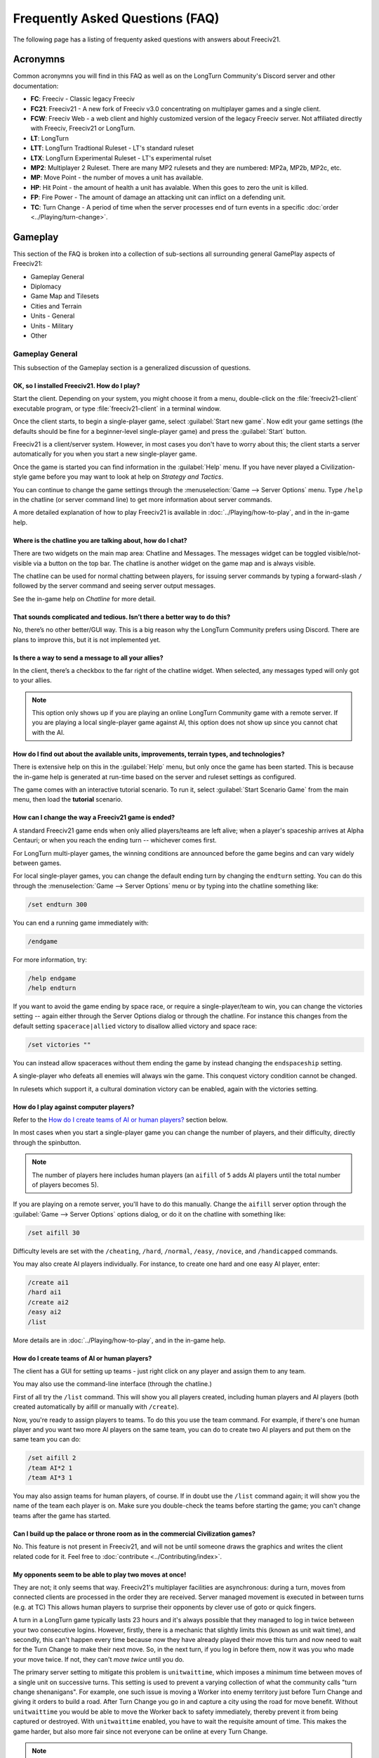Frequently Asked Questions (FAQ)
********************************

.. Custom Interpretive Text Roles for longturn.net/Freeciv21
.. role:: unit
.. role:: improvement
.. role:: wonder

The following page has a listing of frequenty asked questions with answers about Freeciv21.

Acronymns
=========

Common acronymns you will find in this FAQ as well as on the LongTurn Community's Discord server and other
documentation:

* :strong:`FC`: Freeciv - Classic legacy Freeciv
* :strong:`FC21`: Freeciv21 - A new fork of Freeciv v3.0 concentrating on multiplayer games and a single client.
* :strong:`FCW`: Freeciv Web - a web client and highly customized version of the legacy Freeciv server.
  Not affiliated directly with Freeciv, Freeciv21 or LongTurn.
* :strong:`LT`: LongTurn
* :strong:`LTT`: LongTurn Tradtional Ruleset - LT's standard ruleset
* :strong:`LTX`: LongTurn Experimental Ruleset - LT's experimental rulset
* :strong:`MP2`: Multiplayer 2 Ruleset. There are many MP2 rulesets and they are numbered: MP2a, MP2b, MP2c, etc.
* :strong:`MP`: Move Point - the number of moves a unit has available.
* :strong:`HP`: Hit Point - the amount of health a unit has avalable. When this goes to zero the unit is killed.
* :strong:`FP`: Fire Power - The amount of damage an attacking unit can inflict on a defending unit.
* :strong:`TC`: Turn Change - A period of time when the server processes end of turn events in a specific
  :doc:`order <../Playing/turn-change>`.


Gameplay
========

This section of the FAQ is broken into a collection of sub-sections all surrounding general GamePlay aspects
of Freeciv21:

* Gameplay General
* Diplomacy
* Game Map and Tilesets
* Cities and Terrain
* Units - General
* Units - Military
* Other


Gameplay General
----------------

This subsection of the Gameplay section is a generalized discussion of questions.

OK, so I installed Freeciv21. How do I play?
^^^^^^^^^^^^^^^^^^^^^^^^^^^^^^^^^^^^^^^^^^^^

Start the client. Depending on your system, you might choose it from a menu, double-click on the
:file:`freeciv21-client` executable program, or type :file:`freeciv21-client` in a terminal window.

Once the client starts, to begin a single-player game, select :guilabel:`Start new game`. Now edit your
game settings (the defaults should be fine for a beginner-level single-player game) and press the
:guilabel:`Start` button.

Freeciv21 is a client/server system. However, in most cases you don't have to worry about this; the client
starts a server automatically for you when you start a new single-player game.

Once the game is started you can find information in the :guilabel:`Help` menu. If you have never played a
Civilization-style game before you may want to look at help on :title-reference:`Strategy and Tactics`.

You can continue to change the game settings through the :menuselection:`Game --> Server Options` menu.
Type :literal:`/help` in the chatline (or server command line) to get more information about server commands.

A more detailed explanation of how to play Freeciv21 is available in :doc:`../Playing/how-to-play`, and in the
in-game help.

Where is the chatline you are talking about, how do I chat?
^^^^^^^^^^^^^^^^^^^^^^^^^^^^^^^^^^^^^^^^^^^^^^^^^^^^^^^^^^^

There are two widgets on the main map area: Chatline and Messages. The messages widget can be toggled
visible/not-visible via a button on the top bar. The chatline is another widget on the game map and is always
visible.

The chatline can be used for normal chatting between players, for issuing server commands by typing a
forward-slash :literal:`/` followed by the server command and seeing server output messages.

See the in-game help on :title-reference:`Chatline` for more detail.

That sounds complicated and tedious. Isn’t there a better way to do this?
^^^^^^^^^^^^^^^^^^^^^^^^^^^^^^^^^^^^^^^^^^^^^^^^^^^^^^^^^^^^^^^^^^^^^^^^^

No, there’s no other better/GUI way. This is a big reason why the LongTurn Community prefers using Discord.
There are plans to improve this, but it is not implemented yet.

Is there a way to send a message to all your allies?
^^^^^^^^^^^^^^^^^^^^^^^^^^^^^^^^^^^^^^^^^^^^^^^^^^^^

In the client, there’s a checkbox to the far right of the chatline widget. When selected, any messages typed
will only got to your allies.

.. Note:: This option only shows up if you are playing an online LongTurn Community game with a remote server.
  If you are playing a local single-player game against AI, this option does not show up since you cannot
  chat with the AI.

How do I find out about the available units, improvements, terrain types, and technologies?
^^^^^^^^^^^^^^^^^^^^^^^^^^^^^^^^^^^^^^^^^^^^^^^^^^^^^^^^^^^^^^^^^^^^^^^^^^^^^^^^^^^^^^^^^^^

There is extensive help on this in the :guilabel:`Help` menu, but only once the game has been started. This is
because the in-game help is generated at run-time based on the server and ruleset settings as configured.

The game comes with an interactive tutorial scenario. To run it, select :guilabel:`Start Scenario Game` from
the main menu, then load the :strong:`tutorial` scenario.

How can I change the way a Freeciv21 game is ended?
^^^^^^^^^^^^^^^^^^^^^^^^^^^^^^^^^^^^^^^^^^^^^^^^^^^

A standard Freeciv21 game ends when only allied players/teams are left alive; when a player's spaceship
arrives at Alpha Centauri; or when you reach the ending turn -- whichever comes first.

For LongTurn multi-player games, the winning conditions are announced before the game begins and can vary
widely between games.

For local single-player games, you can change the default ending turn by changing the ``endturn`` setting.
You can do this through the :menuselection:`Game --> Server Options` menu or by typing into the chatline
something like:

.. code-block:: rst

    /set endturn 300


You can end a running game immediately with:

.. code-block:: rst

    /endgame


For more information, try:

.. code-block:: rst

    /help endgame
    /help endturn


If you want to avoid the game ending by space race, or require a single-player/team to win, you can change
the victories setting -- again either through the Server Options dialog or through the chatline. For instance
this changes from the default setting ``spacerace|allied`` victory to disallow allied victory and space race:

.. code-block:: rst

    /set victories ""


You can instead allow spaceraces without them ending the game by instead changing the ``endspaceship`` setting.

A single-player who defeats all enemies will always win the game. This conquest victory condition cannot be
changed.

In rulesets which support it, a cultural domination victory can be enabled, again with the victories setting.

How do I play against computer players?
^^^^^^^^^^^^^^^^^^^^^^^^^^^^^^^^^^^^^^^

Refer to the `How do I create teams of AI or human players?`_ section below.

In most cases when you start a single-player game you can change the number of players, and their
difficulty, directly through the spinbutton.

.. note:: The number of players here includes human players (an ``aifill`` of ``5`` adds AI players until the
  total number of players becomes 5).

If you are playing on a remote server, you'll have to do this manually. Change the ``aifill`` server option
through the :guilabel:`Game --> Server Options` options dialog, or do it on the chatline with something like:

.. code-block:: rst

    /set aifill 30


Difficulty levels are set with the ``/cheating``, ``/hard``, ``/normal``, ``/easy``, ``/novice``, and
``/handicapped`` commands.

You may also create AI players individually. For instance, to create one hard and one easy AI player, enter:

.. code-block:: rst

    /create ai1
    /hard ai1
    /create ai2
    /easy ai2
    /list


More details are in :doc:`../Playing/how-to-play`, and in the in-game help.

How do I create teams of AI or human players?
^^^^^^^^^^^^^^^^^^^^^^^^^^^^^^^^^^^^^^^^^^^^^

The client has a GUI for setting up teams - just right click on any player and assign them to any team.

You may also use the command-line interface (through the chatline.)

First of all try the ``/list`` command. This will show you all players created, including human
players and AI players (both created automatically by aifill or manually with ``/create``).

Now, you're ready to assign players to teams. To do this you use the team command. For example, if there's
one human player and you want two more AI players on the same team, you can do to create two AI players and
put them on the same team you can do:

.. code-block:: rst

    /set aifill 2
    /team AI*2 1
    /team AI*3 1


You may also assign teams for human players, of course. If in doubt use the ``/list`` command again;
it will show you the name of the team each player is on. Make sure you double-check the teams before
starting the game; you can't change teams after the game has started.

Can I build up the palace or throne room as in the commercial Civilization games?
^^^^^^^^^^^^^^^^^^^^^^^^^^^^^^^^^^^^^^^^^^^^^^^^^^^^^^^^^^^^^^^^^^^^^^^^^^^^^^^^^

No. This feature is not present in Freeciv21, and will not be until someone draws the graphics and writes the
client related code for it. Feel free to :doc:`contribute <../Contributing/index>`.

My opponents seem to be able to play two moves at once!
^^^^^^^^^^^^^^^^^^^^^^^^^^^^^^^^^^^^^^^^^^^^^^^^^^^^^^^

They are not; it only seems that way. Freeciv21's multiplayer facilities are asynchronous: during a turn,
moves from connected clients are processed in the order they are received. Server managed movement is executed
in between turns (e.g. at TC) This allows human players to surprise their opponents by clever use of goto or
quick fingers.

A turn in a LongTurn game typically lasts 23 hours and it's always possible that they managed to log in twice
between your two consecutive logins. However, firstly, there is a mechanic that slightly limits this (known as
unit wait time), and secondly, this can't happen every time because now they have already played their move
this turn and now need to wait for the Turn Change to make their next move. So, in the next turn, if you log
in before them, now it was you who made your move twice. If not, they can't :emphasis:`move twice` until you
do.

The primary server setting to mitigate this problem is ``unitwaittime``, which imposes a minimum time between
moves of a single unit on successive turns. This setting is used to prevent a varying collection of what the
community calls "turn change shenanigans". For example, one such issue is moving a :unit:`Worker` into enemy
territory just before Turn Change and giving it orders to build a road. After Turn Change you go in and
capture a city using the road for move benefit. Without ``unitwaittime`` you would be able to move the
:unit:`Worker` back to safety immediately, thereby prevent it from being captured or destroyed. With
``unitwaittime`` enabled, you have to wait the requisite amount of time. This makes the game harder, but also
more fair since not everyone can be online at every Turn Change.

.. Note:: The ``unitwaittime`` setting is really only used in LongTurn multi-player games and is not
  enabled/used for any of the single-player rulesets shipped with Freeciv21

Why are the AI players so hard on 'novice' or 'easy'?
^^^^^^^^^^^^^^^^^^^^^^^^^^^^^^^^^^^^^^^^^^^^^^^^^^^^^

Short answer is... You are not expanding fast enough.

You can also turn off Fog of War. That way, you will see the attacks of the AI. Just type
:code:`/set fogofwar disabled` on the chatline before the game starts.

Why are the AI players so easy on 'hard'?
^^^^^^^^^^^^^^^^^^^^^^^^^^^^^^^^^^^^^^^^^

Several reasons. For example, the AI is heavily play tested under and customized to the default ruleset and
server settings. Although there are several provisions in the code to adapt to changing rules, playing under
different conditions is quite a handicap for it. Though mostly the AI simply doesn't have a good, all
encompassing strategy besides :strong:`"eliminate nation x"`.

To make the game harder, you could try putting some or all of the AI into a team. This will ensure that they
will waste no time and resources negotiating with each other and spend them trying to eliminate you. They
will also help each other by trading techs. See the question `How do I create teams of AI or human players?`_.

You can also form more than one AI team by using any of the different predefined teams, or put some AI
players teamed with you. Another alternative is to create AIs that are of differing skill levels. The stronger
AIs will then go after the weaker ones.

What distinguishes AI players from humans? What do the skill levels mean?
^^^^^^^^^^^^^^^^^^^^^^^^^^^^^^^^^^^^^^^^^^^^^^^^^^^^^^^^^^^^^^^^^^^^^^^^^

AI players in Freeciv21 operate in the server, partly before all client moves, partly afterwards. Unlike the
client, they can in principle observe the full state of the game, including everything about other players,
although most levels deliberately restrict what they look at to some extent.

All AI players can change production without penalty. Some levels (generally the harder ones) get other
exceptions from game rules; conversely, easier levels get some penalties, and deliberately play less well in
some regards.

For more details about how the skill levels differ from each other, see the help for the relevant server
command (for instance :code:`/help hard`).

Other than as noted here, the AI players are not known to cheat.

Does the client have a combat calculator, like other Civ games have?
^^^^^^^^^^^^^^^^^^^^^^^^^^^^^^^^^^^^^^^^^^^^^^^^^^^^^^^^^^^^^^^^^^^^

There is no integrated combat calculator. You can use the one on the longturn.net website here:
https://longturn.net/warcalc/. You can also select an attacking unit and then middle-click over a defending
unit and in the pop-up window will see the odds of win/loss.

Where in the client does it say what government you’re currently under?
^^^^^^^^^^^^^^^^^^^^^^^^^^^^^^^^^^^^^^^^^^^^^^^^^^^^^^^^^^^^^^^^^^^^^^^

On the topbar near the right side there is a bank of graphics that show what your economy consists of (Tax,
Sci , or Lux) as well as what Government you are under, chance for Global Warming, Nuclear Winter and how far
along you are with research. You can hover your mouse over any of these icons to see more details.

What government do you start under?
^^^^^^^^^^^^^^^^^^^^^^^^^^^^^^^^^^^

You start under Despotism in LTT. This is a ruleset configured item.

Do things that give more trade (certain governments, wonders) only give this bonus if there’s already at least 1 trade produced on a tile?
^^^^^^^^^^^^^^^^^^^^^^^^^^^^^^^^^^^^^^^^^^^^^^^^^^^^^^^^^^^^^^^^^^^^^^^^^^^^^^^^^^^^^^^^^^^^^^^^^^^^^^^^^^^^^^^^^^^^^^^^^^^^^^^^^^^^^^^^^^

The short answer is yes in LTT. This is a ruleset configured item.


Diplomacy
---------

This subsection of the Gameplay section is a discussion around Diplomacy.

Why can't I attack another player's units?
^^^^^^^^^^^^^^^^^^^^^^^^^^^^^^^^^^^^^^^^^^

You have to declare war first. See the section for `How do I declare war on another player?`_ below.

.. note:: In some rulesets, you start out at war with all players. In other rulesets, as soon as you
    make contact with a player, you enter armistise towards peace. At lower skill levels, AI players offer
    you a cease-fire treaty upon first contact, which if accepted has to be broken before you can attack
    the player's units or cities. The main thing to remember is you have to be in the diplomatic state of war
    in order to attack an enemy.

How do I declare war on another player?
^^^^^^^^^^^^^^^^^^^^^^^^^^^^^^^^^^^^^^^

Go to the :guilabel:`Nations` page (F3), select the player row, then click :guilabel:`Cancel Treaty` at the
top. This drops you from :emphasis:`cease fire`, :emphasis:`armistice`, or :emphasis:`peace` into
:emphasis:`war`. If you've already signed a permanent :emphasis:`alliance` treaty with the player, you will
have to cancel treaties several times to get to :emphasis:`war`.

See the in-game help on :title-reference:`Diplomacy` for more detail.

.. note:: The ability to arbitrarily leave :emphasis:`peace` and go to :emphasis:`war` is also heavily
    dependent on the form of governement your nation is currently ruled by. See the in-game help on
    :title-reference:`Government` for more details.

How do I do diplomatic meetings?
^^^^^^^^^^^^^^^^^^^^^^^^^^^^^^^^

Go to the :guilabel:`Nations` page (F3), select the player row, then choose :guilabel:`Meet` at the top.
Remember that you have to either have contact with the player or an embassy established in one of their cities
with a :unit:`Diplomat`.

How do I trade money with other players?
^^^^^^^^^^^^^^^^^^^^^^^^^^^^^^^^^^^^^^^^

If you want to make a monetary exchange, first initiate a diplomatic meeting as described in the section
about `How do I do diplomatic meetings?`_ above. In the diplomacy dialog, enter the amount you wish to give in
the gold input field on your side or the amount you wish to receive in the gold input field on their side.
With the focus in either input field, press :guilabel:`Enter` to insert the clause into the treaty.

.. Note:: In some rulsets there might be a "tax" on gold transfers, so watch out that not all gold will make
  it to its intended destination nation.

Is there a way to tell who’s allied with who?
^^^^^^^^^^^^^^^^^^^^^^^^^^^^^^^^^^^^^^^^^^^^^

The :guilabel:`Nations` Page (F3) shows diplomacy and tech information if you have an embassy with the target
nation. To see what is going on, select a nation and look at the bottom of the screen.


Game Map and Tilesets
---------------------

This subsection of the Gameplay section is a discussion around the game map and tilesets (the graphics layer).

Can one use a regular square tileset for iso-square maps and vice versa?
^^^^^^^^^^^^^^^^^^^^^^^^^^^^^^^^^^^^^^^^^^^^^^^^^^^^^^^^^^^^^^^^^^^^^^^^

While that’s technically possible, hex and iso-hex topologies aren’t directly compatible with each other, so
the result isn’t playable in a good (visualization) way. In the client you can force the change of tileset by
going to :menuselection:`Game --> Load Another Tileset`. If the client can change, it will and you will be
able to experiment a bit. If there is a complete discrepency, the client will throw an error and won't make
the requested change.

How do I play on a hexagonal grid?
^^^^^^^^^^^^^^^^^^^^^^^^^^^^^^^^^^

It is possible to play with hexagonal instead of rectangular tiles. To do this you need to set your topology
before the game starts; set this with Map topology index from the game settings, or in the chatline:

.. code-block:: rst

    /set topology hex|iso|wrapx


This will cause the client to use an isometric hexagonal tileset when the game starts (go to
:menuselection:`Game --> Set local options` to choose a different one from the drop-down;
hexemplio and isophex are included with the game).

You may also play with overhead hexagonal, in which case you want to set the topology setting to
:code:`hex|wrapx`; the hex2t tileset is supplied for this mode.

Can one use a hexagonal tileset for iso-hex maps and vice versa?
^^^^^^^^^^^^^^^^^^^^^^^^^^^^^^^^^^^^^^^^^^^^^^^^^^^^^^^^^^^^^^^^

See the question `Can one use a regular square tileset for iso-square maps and vice versa?`_ above.


Cities and Terrain
------------------

This subsection of the Gameplay section is a discussion around cities and the terrain around them.

My irrigated grassland produces only 2 food. Is this a bug?
^^^^^^^^^^^^^^^^^^^^^^^^^^^^^^^^^^^^^^^^^^^^^^^^^^^^^^^^^^^

No, it's not -- it's a feature. Your government is probably Despotism, which has a -1 output penalty whenever
a tile produces more than 2 units of food, production, ortrade. You should change your government (See the
in-game help on :title-reference:`Government` for more detail) to get rid of this penalty.

This feature is also not 100% affected by the form of government. There are some Small and Great Wonders
in certain rulesets that get rid of the output penalty.

Can I build land over sea/transform ocean to land?
^^^^^^^^^^^^^^^^^^^^^^^^^^^^^^^^^^^^^^^^^^^^^^^^^^

Yes. You can do that by placing :unit:`Engineer` in a :unit:`Transport` and going to the ocean tile you want
to build land on. Click the :unit:`Transport` to display a list of the transported :unit:`Engineers` and
activate them. Then give them the order of transforming the tile to swamp. This will take a very long time
though, so you'd better try with 6 or 8 :unit:`Engineers` at a time. There must be 3 adjacent land tiles to
the ocean tile (e.g. a land corner) you are transforming for this activiy to work.

Is there an enforced minimum distance between cities?
^^^^^^^^^^^^^^^^^^^^^^^^^^^^^^^^^^^^^^^^^^^^^^^^^^^^^

This depends on the ruleset. In LTT there is a minimum distance of 3 empty tiles between two cities. You can
think of it as “no city can be built within the work radius of another city”, since the work radius of a city
is also 3 tiles in LTT.

This setting, knowns as ``citymindist``, can be set in the server settings before a local game starts or by
changing at the chatline:

.. code-block:: rst

    /set citymindist 4


If your city is going to grow next turn and you rush-buy a Granary, do you still get the food savings?
^^^^^^^^^^^^^^^^^^^^^^^^^^^^^^^^^^^^^^^^^^^^^^^^^^^^^^^^^^^^^^^^^^^^^^^^^^^^^^^^^^^^^^^^^^^^^^^^^^^^^^

Yes. Production is “produced” before growth at turn change. This is true for all rulsets as it is part of the
standard :doc:`Turn Change <../Playing/turn-change>` process.

How much population do Settlers take to build?
^^^^^^^^^^^^^^^^^^^^^^^^^^^^^^^^^^^^^^^^^^^^^^

Two (2) in the LTT ruleset. This is a ruleset configurable item. See the in-game help on
:title-reference:`Units` for more detail to see what the settings is for the ruleset you loaded at game
start.

Do tiles remember terraforming progress?
^^^^^^^^^^^^^^^^^^^^^^^^^^^^^^^^^^^^^^^^

If you change orders for the unit doing the terraforming and don’t change them back within the same turn, the
terraforming progress is lost. If you change orders and then change them back, nothing special happens.
Terraforming is always processed at Turn Change.

How frequently do natural disasters happen?
^^^^^^^^^^^^^^^^^^^^^^^^^^^^^^^^^^^^^^^^^^^

This depends on the ruleset. For the LTT ruleset, all natural disasters have a 1% probability to happen each
turn. The default is 10%. This setting, known as ``disasters``, can be set in the server settings before a
local game starts or by changing at the chatline:

.. code-block:: rst

    /set disasters 20


Does the city work area change in any way during the game?
^^^^^^^^^^^^^^^^^^^^^^^^^^^^^^^^^^^^^^^^^^^^^^^^^^^^^^^^^^

This is a ruleset configured option. In LTT the intial value is ``15``, effectively giving 3 tiles "out" from
the city center in all directions. Varying technologies or buildings can be programmed into the ruleset to
change the vision radius (e.g. the work area) of a city.

Is it worth it to build cities on hills (potentially with rivers), or is the risk of earthquakes and floods too large?
^^^^^^^^^^^^^^^^^^^^^^^^^^^^^^^^^^^^^^^^^^^^^^^^^^^^^^^^^^^^^^^^^^^^^^^^^^^^^^^^^^^^^^^^^^^^^^^^^^^^^^^^^^^^^^^^^^^^^^

It’s usually worth it, since hills and rivers have great defense values. Rivers also allow you to build an
:improvement:`Aqueduct, River` without the knowledge of Construction and it is much cheaper to build and
requires no upkeep.

.. note:: It is a great strategy if you can do this to place your first city (Capital) either on a river or
  adjacent to one to get this "fresh water" effect. You can get the city up to size 16 very fast with the right
  growth strategy.

Is there a benefit to lake tiles over ocean tiles? What are their differences?
^^^^^^^^^^^^^^^^^^^^^^^^^^^^^^^^^^^^^^^^^^^^^^^^^^^^^^^^^^^^^^^^^^^^^^^^^^^^^^

There are at least the following differences:

* Lake tiles allow an adjacent city to build a cheap :improvement:`Aqueduct, Lake` with no upkeep and before the
  discovery of Construction. This is commonly referred to as the "fresh water" effect.
* Lake tiles give more food than ocean tiles, especially with the Fish tile special.
* Shallow ocean gives +1 production with :improvement:`Offshore Platform`. The :improvement:`Offshore Platform`
  city improvement often comes with the discovery of Miniturization in most rulesets, but this is a ruleset
  configurable item.
* Some ships can’t travel on deep ocean (such as Triremes)
* Shallow ocean has a 10% defense bonus.
* Ocean tiles allow you to build :improvement:`Harbor`, giving +1 food. The :improvement:`Harbor` city
  improvement often comes with the discovery of Seafaring in most rulsets, but this is a ruleset configurable
  item.

Is “Aqueduct, River” identical to “Aqueduct, Lake”?
^^^^^^^^^^^^^^^^^^^^^^^^^^^^^^^^^^^^^^^^^^^^^^^^^^^

In most rulesets, yes. It is part of the "fresh water" effect of giving a cheap :improvement:`Aqueduct` that
has no gold upkeep and does not require the discovery of Construction.

Is the city tile worked for free?
^^^^^^^^^^^^^^^^^^^^^^^^^^^^^^^^^

Yes. This is hardcoded in the server. In all rulesets a size 1 city will always have two tiles being worked
by the citizens of the city: the city center tile and another one in its vision radius that is not being
worked by an adjacent city.

Do you get free irrigation on the city tile?
^^^^^^^^^^^^^^^^^^^^^^^^^^^^^^^^^^^^^^^^^^^^

You get a “virtual” irrigation effect. It works the same way as regular irrigation for food purposes, but
doesn’t allow you to build irrigation next to the city by itself. You’ll have to build regular irrigation on
the city center tile to do that. The free irrigation is lost if you build a mine on the city tile (just like
regular irrigation on a regular tile is lost with a mine). This means that a desert tile that is mined has
zero (0) food, even when on a city center tile. Since the “virtual” irrigation works like regular irrigation,
if you build a city on a tile that can’t be irrigated normally (e.g. a forest), you don’t get any food bonus.

In the late game, many rulesets have a :improvement:`Supermarket`, that comes with the disovery of
Refrigeration. A player can then use :unit:`Workers` or :unit:`Engineers` to add Farmland on top of the
existing irrigation for an addition food bonus. In this sense, if you want to get the Farmland food effect on
a city center tile that is already "virtually" irrigated you will have to actually irrigate the tile and then
add Farmland on top of it, just like any other regular tile.

Does the city tile have any production bonuses?
^^^^^^^^^^^^^^^^^^^^^^^^^^^^^^^^^^^^^^^^^^^^^^^

A city tile has a +1 production bonus, added after any other bonuses (such as railroad).

Does LTT have the extra food from rivers on a desert tile when irrigated, like other rulesets have?
^^^^^^^^^^^^^^^^^^^^^^^^^^^^^^^^^^^^^^^^^^^^^^^^^^^^^^^^^^^^^^^^^^^^^^^^^^^^^^^^^^^^^^^^^^^^^^^^^^^

Yes, an irrigated desert tile with a river gives an extra +1 food in addition to the regular irrigation food
bonus. This is a game engine (server) item and is not driven by a ruleset, such as LTT.

Is there any penalty when changing a city production task?
^^^^^^^^^^^^^^^^^^^^^^^^^^^^^^^^^^^^^^^^^^^^^^^^^^^^^^^^^^

There are 4 “categories” of production: Units, City Improvements (e.g. Buildings), Great Wonders, and Small
Wonders. If you change within a “category” (e.g. :unit:`Phalanx` to :unit:`Horsemen`, or
:improvement:`Library` to :improvement:`Bank`), there is no penalty. If you change across categories (e.g.
:unit:`Archers` to :improvement:`Library`, or :wonder:`Leonardo’s Workshop` to :unit:`Frigate`), there’s a 50%
penalty. If you change back to the same category within the same turn, the penalty is reversed. If you change
multiple times, the penalty is only applied once, which means that if you change the production target more
than once in a turn there will be no penalty as long as you land on the same "category" as was active at the
beginning of the turn.

Is there a way to claim tiles using Diplomats?
^^^^^^^^^^^^^^^^^^^^^^^^^^^^^^^^^^^^^^^^^^^^^^

No. In Freeciv21 there are generally 4 ways to gain tile ownership:

* Build a city and claim the tiles first.
* Grow your cities super big and much bigger than your neighbor's cities. National borders can move at Turn
  Change based on Culture score.
* Build a Fortress and place a Military unit (e.g. a :unit:`Phalanx`) inside the Fortress.
* Conquer the city and take its tiles for your own.

Is there a way to create a hill other than terraforming a mountain?
^^^^^^^^^^^^^^^^^^^^^^^^^^^^^^^^^^^^^^^^^^^^^^^^^^^^^^^^^^^^^^^^^^^

You can also terraform a hill from plains with :unit:`Engineers`. In some rulesets, such as LTT, this is very
expensive in workker move points and can take some time unless you place many :unit:`Engineers` on the tile
at the same time.

Can you build a hill under a city?
^^^^^^^^^^^^^^^^^^^^^^^^^^^^^^^^^^

Yes, you sure can!


Units - General
---------------

This subsection of the Gameplay section is a generalized discussion around units.

When does the game inform you of enemy movement within your units’ field of vision?
^^^^^^^^^^^^^^^^^^^^^^^^^^^^^^^^^^^^^^^^^^^^^^^^^^^^^^^^^^^^^^^^^^^^^^^^^^^^^^^^^^^

It depends on the status of the unit. If the unit is fortified or working on another task (e.g. irrigation)
then you will not be notified. Only the :strong:`Sentry` status will give you a notification.

If I move a unit onto a mountain, does that change how many movement points the unit has next turn?
^^^^^^^^^^^^^^^^^^^^^^^^^^^^^^^^^^^^^^^^^^^^^^^^^^^^^^^^^^^^^^^^^^^^^^^^^^^^^^^^^^^^^^^^^^^^^^^^^^^

All units that end their turn on a mountain start with 1 less MP the following turn. The exception to this
rule are units that ignore terrain movement completely (e.g. :unit:`Explorers`, and :unit:`Alpine Troops`).
This is knowns as "ignoring terrain effects".

What is a unit’s terraforming speed based on?
^^^^^^^^^^^^^^^^^^^^^^^^^^^^^^^^^^^^^^^^^^^^^

It’s based on the base amount of movement points for that unit and veteran level bonus. The base terraforming
duration is specified in the ruleset files.

.. todo:: This is discussed in detail in a forthcoming LTT Gamer's Manual. Update this entry at that time.

Can workers do all land conversions? Or are most land conversions locked behind engineers?
^^^^^^^^^^^^^^^^^^^^^^^^^^^^^^^^^^^^^^^^^^^^^^^^^^^^^^^^^^^^^^^^^^^^^^^^^^^^^^^^^^^^^^^^^^

All :unit:`Workers` can do land conversions except for major land transformations, which are available only
with :unit:`Engineers`.

Does a damaged worker work slower than normal?
^^^^^^^^^^^^^^^^^^^^^^^^^^^^^^^^^^^^^^^^^^^^^^

No, Hit Points do not factor in a :unit:`Worker's` ability to conduct infrastructure improvements to tiles.

When terraforming, does some movement get used on the last turn of terraforming? Does the unit start with less movement points?
^^^^^^^^^^^^^^^^^^^^^^^^^^^^^^^^^^^^^^^^^^^^^^^^^^^^^^^^^^^^^^^^^^^^^^^^^^^^^^^^^^^^^^^^^^^^^^^^^^^^^^^^^^^^^^^^^^^^^^^^^^^^^^^

Terraforming doesn’t affect a unit's Movement Points in any way.

Does damage reduce the amount of movement points the unit has?
^^^^^^^^^^^^^^^^^^^^^^^^^^^^^^^^^^^^^^^^^^^^^^^^^^^^^^^^^^^^^^

This depends on the unit class and the ruleset configuration. If a unit’s help text specifies it is "slowed
down when damaged", then it does. If it doesn’t say anything about it, then it doesn’t.

Do Caravans give full production?
^^^^^^^^^^^^^^^^^^^^^^^^^^^^^^^^^

The :unit:`Caravan` unit is a special unit that allows a player to move production from one city to another in
order to increase the speed of constructing Wonders (both Small and Great). This effect only works for Wonders
and no other city improvement. The :unit:`Caravan` unit acts like any other unit when disbanded in a city: it
gives back 50% of the shields it took to construct it in the first place. In many rulesets the :unit:`Freight`
becomes available in the late game and obsoletes the :unit:`Caravan`. The :unit:`Freight` works the same way.

How does unit leveling work?
^^^^^^^^^^^^^^^^^^^^^^^^^^^^

Freeciv21 calls this unit "Veterancy" or "Veteran Levels". You have a chance every turn for any kind of unit to
gain an upgrade via experience. The experience depends on the unit and what they are doing. For example,
a :unit:`Worker` gains experience by creating terrain infrastructure, or a :unit:`Phalanx` gains experience
during both defense and offense (attack) movements. See the following table:

+-----------------+-------------------+------------------+------------------------+
|                 |                   |                  | Promotion Chance       |
| Level           | Combat Strength   | Move Bonus       +-----------+------------+
|                 |                   |                  | In Combat | By Working |
+=================+===================+==================+===========+============+
| Green           | 1x                | 0                | 50        | 9          |
+-----------------+-------------------+------------------+-----------+------------+
| Veteran 1 (v)   | 1.5x (from Green) | 1/3 (from Green) | 45        | 6          |
+-----------------+-------------------+------------------+-----------+------------+
| Veteran 2 (vv)  | 1.75x             | 2/3              | 40        | 6          |
+-----------------+-------------------+------------------+-----------+------------+
| Veteran 3 (vvv) | 2x                | 1                | 35        | 6          |
+-----------------+-------------------+------------------+-----------+------------+
| Hardened 1 (h1) | 2.25x             | 1 1/3            | 30        | 5          |
+-----------------+-------------------+------------------+-----------+------------+
| Hardened 2 (h2) | 2.5x              | 1 2/3            | 25        | 5          |
+-----------------+-------------------+------------------+-----------+------------+
| Hardened 3 (h3) | 2.75x             | 2                | 20        | 4          |
+-----------------+-------------------+------------------+-----------+------------+
| Elite 1 (e1)    | 3x                | 2 1/3            | 15        | 4          |
+-----------------+-------------------+------------------+-----------+------------+
| Elite 2 (e2)    | 3.25x             | 2 2/3            | 10        | 3          |
+-----------------+-------------------+------------------+-----------+------------+
| Elite 3 (e3)    | 3.5x              | 3                | 0         | 0          |
+-----------------+-------------------+------------------+-----------+------------+

Is it possible to change a unit’s home city?
^^^^^^^^^^^^^^^^^^^^^^^^^^^^^^^^^^^^^^^^^^^^

To be clear, a unit's "home city" is the city that produced it.

It is possible when the unit is moved to a city that isn’t its current home city. You then get an option to
change the home city. With the unit in a city you can either use hotkey “h” or
:guilabel:`Unit --> Set Home City` to rehome the unit to the city it is inside.

.. Note:: Some rulsets allow "unhomed" units. These kind of units will never have a home city and you cannot
  change it, even if you wanted to. These units have no upkeep, so they can stay unhomed.

Are queued goto commands executed before or after units and city improvements are built?
^^^^^^^^^^^^^^^^^^^^^^^^^^^^^^^^^^^^^^^^^^^^^^^^^^^^^^^^^^^^^^^^^^^^^^^^^^^^^^^^^^^^^^^^

After. For example, you can beat an enemy attacking unit with a queued goto to your city by rush-buying a
defensive unit (it will get built first during normal :doc:`turn change processing <../Playing/turn-change>`),
and the attacking unit will move after that.


Units - Military
----------------

This subsection of the Gameplay section is a discussion around military units specifically.

My opponent's last city is on a 1x1 island so I cannot conquer it, and they won't give up. What can I do?
^^^^^^^^^^^^^^^^^^^^^^^^^^^^^^^^^^^^^^^^^^^^^^^^^^^^^^^^^^^^^^^^^^^^^^^^^^^^^^^^^^^^^^^^^^^^^^^^^^^^^^^^^

It depends on the ruleset, but often researching Amphibious Warfare will allow you to build a
:unit:`Marine`. Alternatively research Combined Arms and either move a :unit:`Helicopter` or airdrop a
:unit:`Paratrooper` there. When viewing the in-game help text for :title-reference:`Units`, be on the look out
for ``Can launch attack from non-native tiles``. This is the unit's feature that allows you to attack from
the ocean or air versus land, which is a native tile.

If you can't build :unit:`Marines` yet, but you do have :unit:`Engineers`, and other land is close-by, you
can also build a land-bridge to the island (i.e. transform the ocean). If you choose this route, make sure
that your :unit:`Transport` is well defended!

Does a unit with less than 1 movement point remaining have weaker attacks?
^^^^^^^^^^^^^^^^^^^^^^^^^^^^^^^^^^^^^^^^^^^^^^^^^^^^^^^^^^^^^^^^^^^^^^^^^^

Yes, the base attack is multiplied by the remaining movement points when the unit has less than 1 MP left.
This is commonly known as “tired attack”. As an example, a green :unit:`Knights` (base attack 6) with 6/9
movement points remaining will attack as if it had attack 4.

How can I tell what final defense a unit will have after applying all bonuses from terrain, fortification, city, and such?
^^^^^^^^^^^^^^^^^^^^^^^^^^^^^^^^^^^^^^^^^^^^^^^^^^^^^^^^^^^^^^^^^^^^^^^^^^^^^^^^^^^^^^^^^^^^^^^^^^^^^^^^^^^^^^^^^^^^^^^^^^

The client doesn’t show this information, so you’ll have to calculate manually. Math is an important element of
all Freeciv21 games, and especialy the LTT and LTX multi-player games the LongTurn Community enjoys playing. As
in the game of Chess, the "board" does not do the math for you. You much gauge the risk-reward ratios of your
moves and counter-moves. This is the same in Freeciv21. The game will not do the math for you. This table should
help you in doing the math:

+---------------------------------------+-----------------+------------------+-----------------+----------------------+-----------+-----------+--------------------+-------------------+
| Terrain                               | Open (Sentried) | Open (Fortified) | Fortress (Open) | Fortress (Fortified) | City <= 8 | City >= 9 | City <= 8 w/ Walls | City >=9 w/ Walls |
+=======================================+=================+==================+=================+======================+===========+===========+====================+===================+
| Grass, Plains, Desert, Tundra, Desert | 1.0x            | 1.5x             | 2.0x            | 3.0x                 | 2.25x     | 3.0x      | 3.75x              | 4.5x              |
+---------------------------------------+-----------------+------------------+-----------------+----------------------+-----------+-----------+--------------------+-------------------+
| Forest, Jungle, Swamp                 | 1.25x           | 1.88x            | 2.5x            | 3.75x                | 2.81x     | 3.75x     | 4.69x              | 5.63x             |
+---------------------------------------+-----------------+------------------+-----------------+----------------------+-----------+-----------+--------------------+-------------------+
| Hills                                 | 1.5x            | 2.25x            | 3.0x            | 4.5x                 | 3.38x     | 4.5x      | 5.63x              | 6.75x             |
+---------------------------------------+-----------------+------------------+-----------------+----------------------+-----------+-----------+--------------------+-------------------+
| Mountains                             | 2.0x            | 3.0x             | 4.0x            | 6.0x                 | N/A       | N/A       | N/A                | N/A               |
+---------------------------------------+-----------------+------------------+-----------------+----------------------+-----------+-----------+--------------------+-------------------+
| w/ River                              | +1.25x on top of the other modifiers above                                                                                                   |
+---------------------------------------+----------------------------------------------------------------------------------------------------------------------------------------------+

.. Tip:: The legacy Freeciv WiKi gives some good information in the Game Manual about Terrain here:
  https://freeciv.fandom.com/wiki/Terrain.

What is the math for upgrading units in LTT?
^^^^^^^^^^^^^^^^^^^^^^^^^^^^^^^^^^^^^^^^^^^^

The basic upgrade cost is the same as disbanding the old unit in a city, and then rush-buying the new unit from
the contributed shields (production).

:strong:`Example`: :unit:`Phalanx` --> :unit:`Pikeman`

The :unit:`Phalanx` contributes 7 shields (15 / 2 rounded down). The :unit:`Pikeman` costs 25 shields. The
remaining 18 shields (25 - 7), is bought with gold using the formula for rush-buying units. For the math folks
out there, the formula for rush-buying units (in all cases, not just for upgrades) is:
``2 * p + (p * p) / 20`` where ``p`` is the remaining production (or shields).

Are diplomats used up when investigating an enemy city?
^^^^^^^^^^^^^^^^^^^^^^^^^^^^^^^^^^^^^^^^^^^^^^^^^^^^^^^

Yes, they are destroyed/consumed after conducting an "investigate city" action. In some rulesets (notably LTT
and LTX), there is a :unit:`Spy` available when you research Espionage. The :unit:`Spy` is not consumed by the
same actions as the :unit:`Diplomat`.

Are there any other diplomatic units, other than Diplomats and Spies?
^^^^^^^^^^^^^^^^^^^^^^^^^^^^^^^^^^^^^^^^^^^^^^^^^^^^^^^^^^^^^^^^^^^^^

The units available is highly dependent on the ruleset. For the LTT and LTX rulesets there are a couple "tech"
stealing units: :unit:`Scribe` and :unit:`Scholar`. They can be used to steal (incite) units from other players
and also to steal technology. In the LTT and LTX rulesets, there is no technology trading (between allies), so
these two units were created as a way to allow technology trading, but at a risk.

When my unit moves in my territory on rivers, it costs 1/3 MP per tile. If I move on a river in enemy territory, it costs the full MP for the tile. Why?
^^^^^^^^^^^^^^^^^^^^^^^^^^^^^^^^^^^^^^^^^^^^^^^^^^^^^^^^^^^^^^^^^^^^^^^^^^^^^^^^^^^^^^^^^^^^^^^^^^^^^^^^^^^^^^^^^^^^^^^^^^^^^^^^^^^^^^^^^^^^^^^^^^^^^^^^

Tile improvements that affect movement (rivers, roads, railroads) only apply when the unit is on allied
territory, or on territory not owned by anyone. When moving through enemy territory, the terrain acts as if
those improvements don’t exist. The server setting that controls this is called ``restrictinfra``. This value
can be set in the server settings before a local game starts or by changing at the chatline:

.. code-block:: rst

    /set restrictinfra FALSE


The LTT and LTX rulesets used by the LongTurn Community have this value set to ``TRUE``. This is also the
default setting for many of the single-player rulesets shipped with Freeciv21.

Is there a way to see potential battle odds?
^^^^^^^^^^^^^^^^^^^^^^^^^^^^^^^^^^^^^^^^^^^^

Yes. Select the unit you want to attack with and then middle-click (or Alt-click on Windows) over the potential
target and a pop-up window will show you the odds of attack and defense taking into account all aspects of
the attack (or defense) include terrain bonus, unit veterancy, etc.

When a city is captured, all units homed in that city that are currently in another city of yours are re-homed to that city. What happens to the the other units?
^^^^^^^^^^^^^^^^^^^^^^^^^^^^^^^^^^^^^^^^^^^^^^^^^^^^^^^^^^^^^^^^^^^^^^^^^^^^^^^^^^^^^^^^^^^^^^^^^^^^^^^^^^^^^^^^^^^^^^^^^^^^^^^^^^^^^^^^^^^^^^^^^^^^^^^^^^^^^^^^^

Any units not in a native city (e.g. your own city) are lost. This includes allied cities or outside of any
city in the field.


Other
-----

This subsection of the Gameplay section is a catchall area for questions don't fit nicely into the other
subsections.

Can I change settings or rules to get different types of games?
^^^^^^^^^^^^^^^^^^^^^^^^^^^^^^^^^^^^^^^^^^^^^^^^^^^^^^^^^^^^^^^

Of course. Before the game is started, you may change settings through the :guilabel:`Server Options`
dialog. You may also change these settings or use server commands through the chatline. If you use the
chatline, use the:

.. code-block:: rst

    /show

command to display the most commonly-changed settings, or

.. code-block:: rst

    /help <setting>


to get help on a particular setting, or

.. code-block:: rst

    /set <setting> <value>


to change a setting to a particular value. After the game begins you may still change some settings, but not
others.

You can create rulesets or :strong:`modpacks` - alternative sets of units, buildings, and technologies.
Several different rulesets come with the Freeciv21 distribution, including a civ1 (Civilization 1
compatibility mode), and civ2 (Civilization 2 compatibility mode). Use the ``rulesetdir`` command to change
the ruleset (as in ``/rulesetdir civ2``). For more information refer to :doc:`../Modding/index`.

How compatible is Freeciv21 with the commercial Civilization games?
^^^^^^^^^^^^^^^^^^^^^^^^^^^^^^^^^^^^^^^^^^^^^^^^^^^^^^^^^^^^^^^^^^^

Freeciv21 was created as a multiplayer version of Civilization |reg| with players moving simultaneously.
Rules and elements of Civilization II |reg|, and features required for single-player use, such as AI
players, were added later.

This is why Freeciv21 comes with several game configurations (rulesets): the civ1 and civ2 rulesets implement
game rules, elements and features that bring it as close as possible to Civilization I and Civilization II
respectively, while other rulesets such as the default Classic ruleset tries to reflect the most popular
settings among Freeciv21 players. Unimplemented Civilization I and II features are mainly those that would
have little or no benefit in multi-player mode, and nobody is working on closing this gap.

Little or no work is being done on implementing features from other similar games, such as SMAC, CTP or
Civilization III+.

So the goal of compatibility is mainly used as a limiting factor in development. When a new feature is added
to Freeciv21 that makes gameplay different, it is generally implemented in such a way that the
:emphasis:`traditional` behaviour remains available as an option. However, we're not aiming for absolute
100% compatibility; in particular, we're aiming for bug-compatibility.

I want more action.
^^^^^^^^^^^^^^^^^^^

In Freeciv21, expansion is everything, even more so than in the single-player commercial Civilization games.
Some players find it very tedious to build on an empire for hours and hours without even meeting an enemy.

There are various techniques to speed up the game. The best idea is to reduce the time and space allowed for
expansion as much as possible. One idea for multiplayer mode is to add AI players: they reduce the space per
player further, and you can toy around with them early on without other humans being aware of it. This only
works after you can beat the AI, of course.

Another idea is to create starting situations in which the players are already fully developed. Refer to the
section on :strong:`scenarios` in :doc:`../Modding/index`.


Non-Gameplay Specific Questions
===============================

This section of the FAQ deals with anything not related to general gameplay aspects of Freeciv21.

LongTurn Multiplayer
--------------------

How do I play multi-player?
^^^^^^^^^^^^^^^^^^^^^^^^^^^

You can either join a network game run by someone else, or host your own. You can also join one of the many
games offered by the LongTurn community.

To join an open network game, choose :guilabel:`Connect to network game` and then
:guilabel:`Internet servers`. A list of active servers should come up; double-click one to join it.

To host your own game, we recommend starting a separate server by hand.

To start the server, enter :file:`freeciv21-server` in a terminal or by double-clicking on the executable.
This will start up a text-based console interface.

If all players are on the same local area network (LAN), they should launch their clients, choose
:guilabel:`Connect to Network game` and then look in the :guilabel:`Local servers` section. You should see
the existing server listed; double-click on it to join.

To play over the Internet, players will need to enter the hostname and port into their clients, so the game
admin will need to tell the other players those details. To join a longturn.net server you start by clicking
:guilabel:`Connect to Network Game` and then in the bottom-left of the dialog fill in the
:guilabel:`Connect`, :guilabel:`Port`, and :guilabel:`Username` fields provided by the game admin. Once
ready, click the :guilabel:`Connect` button at the botton-right, fill in your longturn.net password in the
:guilabel:`Password` box and you will be added to the game.

.. note:: Hosting an Internet server from a home Internet connection is often problematic, due to
    firewalling and network address translation (NAT) that can make the server unreachable from the wider
    Internet. Safely and securely bypassing NAT and firewalls is beyond the scope of this FAQ.


Where do I see how much time is left in the current turn?
^^^^^^^^^^^^^^^^^^^^^^^^^^^^^^^^^^^^^^^^^^^^^^^^^^^^^^^^^

On the minimap in the bottom right of the main map, where the :guilabel:`Turn Done` button shows for
single-player games. For LongTurn multi-player games will also add a count-down timer to show when the turn
will change.

When connecting to a game, is the username field case-sensitive?
^^^^^^^^^^^^^^^^^^^^^^^^^^^^^^^^^^^^^^^^^^^^^^^^^^^^^^^^^^^^^^^^

Yes, both the username and password is case-sensitive.

After typing in the hostname, port, and username, the password field is greyed out. What’s up with that?
^^^^^^^^^^^^^^^^^^^^^^^^^^^^^^^^^^^^^^^^^^^^^^^^^^^^^^^^^^^^^^^^^^^^^^^^^^^^^^^^^^^^^^^^^^^^^^^^^^^^^^^^

You have to click the :guilabel:`Connect` button to ask the client to connect to the server and then you
enter your password after connecting to authorize your entry into the game.

How do I take over an AI player?
^^^^^^^^^^^^^^^^^^^^^^^^^^^^^^^^

On the chatline you use the ``/take <playername>`` command to take over an AI player.

How do I take over an idle player that was assigned to me?
^^^^^^^^^^^^^^^^^^^^^^^^^^^^^^^^^^^^^^^^^^^^^^^^^^^^^^^^^^

Same procedure as `How do I take over an AI player?`_ above.

Does capturing work like MP2?
^^^^^^^^^^^^^^^^^^^^^^^^^^^^^

Unit capturing is ruleset defined. Capturing in LTT works slightly differently than in the MP2 ruleset. You
can capture any “capturable” unit with a “capturer” unit, if the target is alone on a tile. Units that are
“capturable” have a mention of this in their help text. Units that are “capturers” also have a mention of this
in their help text.

.. Tip:: Due to the client mechanics, you can capture units from boats. This can’t be done using the regular
  “goto” command, but has to be done using the numpad.


Where do I go to see the rules for a game? Like how big a victory alliance can be?
^^^^^^^^^^^^^^^^^^^^^^^^^^^^^^^^^^^^^^^^^^^^^^^^^^^^^^^^^^^^^^^^^^^^^^^^^^^^^^^^^^

All rules and winning conditions are posted to the `https://forum.longturn.net/index.php <forums>`_ under the
Games index. Each game has a section for varying posts related to the game. Winning conditions are also often
posted on the LongTurn Discord `https://discord.gg/98krqGm <server>`_ in the channel for the game.

Does the “Nations” page show whether the player is idling?
^^^^^^^^^^^^^^^^^^^^^^^^^^^^^^^^^^^^^^^^^^^^^^^^^^^^^^^^^^

Yes, you may have to enable the visibility of the column. Right-click the header bar to see what columns are
enabled. You are looking for the column named ``idle``.

Can you make hideouts in LTT?
^^^^^^^^^^^^^^^^^^^^^^^^^^^^^

Hideouts are a purely FCW thing. There’s no such thing in LTT. Other rulesets could offer this as it is a
ruleset configurable item. The LongTurn Community does not like them as they are overpowered and easily
exploited.

How does research in LTT compare to MP2a/b/c?
^^^^^^^^^^^^^^^^^^^^^^^^^^^^^^^^^^^^^^^^^^^^^

MP2a/b/c and LTT are all different rulesets, so obviously this is a ruleset configured item. In MP2a/b, all
bulbs carry over to the new research. In MP2c, bulbs researched towards a technology stay with that
technology. In LTT, bulbs don’t stay with a particular technology. There’s a 10% penalty when switching
research. This penalty is processed at Turn Change, so if you change your research again within the same turn,
you don’t suffer any additional penalties. If you then change your research back to the original technology
within the same turn, you don’t suffer the 10% penalty.

Is stack kill enabled in LTT?
^^^^^^^^^^^^^^^^^^^^^^^^^^^^^

Yes, it is. This is a game server setting and is enabled on LTT games as without it a player could bring a
stack of 100 units onto the same tile. With stack kill enabled, it eliminates this very overpowered capability.

Is it really so that in LTT there’s no rapture, but you get a trade bonus in celebrating cities instead?
^^^^^^^^^^^^^^^^^^^^^^^^^^^^^^^^^^^^^^^^^^^^^^^^^^^^^^^^^^^^^^^^^^^^^^^^^^^^^^^^^^^^^^^^^^^^^^^^^^^^^^^^

The concept of "rapture" is a ruleset and server configured item. The LTT ruleset does not do rapture. Instead
“celebration” is used under Republic and Democracy. In the LTX Ruleset the Federation government also allows
for celebration. Under other governments, celebration doesn’t provide any bonuses.

Are trade routes enabled in LTT?
^^^^^^^^^^^^^^^^^^^^^^^^^^^^^^^^

Techncially yes, they are enabled. However is reality they are not enabled, because the required city to city
distance is 999. They are overpowered and would cause game balance issues in the multi-player environments
targeted by LTT.


Client Configuration
--------------------

How do I make the font bigger for help text?
^^^^^^^^^^^^^^^^^^^^^^^^^^^^^^^^^^^^^^^^^^^^

You can change a collection of fonts and font sizes by going to :guilabel:`Game --> Set local options` and
then clicking on the :guilabel:`Fonts` tab.

Is it possible to save login info in the client so it doesn’t have to be entered each time?
^^^^^^^^^^^^^^^^^^^^^^^^^^^^^^^^^^^^^^^^^^^^^^^^^^^^^^^^^^^^^^^^^^^^^^^^^^^^^^^^^^^^^^^^^^^

Yes, you can set a number of items by going to :guilabel:`Game --> Set local options` and then clicking on
the :guilabel:`Network` tab. You can set the server, port and username. You cannot save the password as that
is a security risk.

Where can I turn off “connected / disconnected” messages filling up the chat window?
^^^^^^^^^^^^^^^^^^^^^^^^^^^^^^^^^^^^^^^^^^^^^^^^^^^^^^^^^^^^^^^^^^^^^^^^^^^^^^^^^^^^

You can adjust a collection of things by going to :guilabel:`Game --> Messages`. Anything checked in the ``out``
column will go to the chatline widget of the client. Anything in the ``mes`` column will show in the messages
widget. Lastly, anything checked in the ``pop`` column will produce a pop-up window message.

Many players actually enable a lot of things that normally show in the messages widget and put them in the
chatline widget as well. You can copy text from the chatline, but can not in messages. Being able to copy and
paste text to your allies comes in very handy.

How do I enable/disable sound or music support?
^^^^^^^^^^^^^^^^^^^^^^^^^^^^^^^^^^^^^^^^^^^^^^^

The client can be started without sound by supplying the commandline arguments :literal:`-P none`. The
default sound plugin can also be configured in the client settings by going to
:guilabel:`Game --> Set local options` and then clicking on the :guilabel:`Sound` tab.

If the client was compiled with sound support, it will be enabled by default.

How do I use a different tileset?
^^^^^^^^^^^^^^^^^^^^^^^^^^^^^^^^^

If the tilesets supplied with Freeciv21 don't do it for you, some popular add-on tilesets are available
through the modpack installer utility. To install these, just launch the installer from the Start menu, and
choose the one you want; it should then be automatically downloaded and made available for the current user.
For more information, refer to :doc:`modpack-installer`.

If the tileset you want is not available via the modpack installer, you'll have to install it by hand from
somewhere. To do that is beyond the scope of this FAQ.

How do I use a different ruleset?
^^^^^^^^^^^^^^^^^^^^^^^^^^^^^^^^^

Again, this is easiest if the ruleset is available through the :strong:`Freeciv21 Modpack Installer` utility
that's shipped with Freeciv21.

If the ruleset you want is not available via the modpack installer, you'll have to install it by hand from
somewhere. To do that is beyond the scope of this FAQ.


Community
---------

Does Freeciv21 violate any rights of the makers of Civilization I or II?
^^^^^^^^^^^^^^^^^^^^^^^^^^^^^^^^^^^^^^^^^^^^^^^^^^^^^^^^^^^^^^^^^^^^^^^^

There have been debates on this in the past and the honest answer seems to be: We don't know.

Freeciv21 doesn't contain any actual material from the commercial Civilization games. (The Freeciv21
maintainers have always been very strict in ensuring that materials contributed to the Freeciv21
distribution or LongTurn website do not violate anyone's copyright.) The name of Freeciv21 is probably not a
trademark infringement. The user interface is similar, but with many (deliberate) differences. The game
itself can be configured to be practically identical to Civilization I or II, so if the rules of a game are
patentable, and those of the said games are patented, then Freeciv21 may infringe on that patent, but we
don't believe this to be the case.

Incidentally, there are good reasons to assume that Freeciv21 doesn't harm the sales of any of the
commercial Civilization games in any way.

How does Freeciv21 relate to other versions of Freeciv?
^^^^^^^^^^^^^^^^^^^^^^^^^^^^^^^^^^^^^^^^^^^^^^^^^^^^^^^

Freeciv21 is a code fork of Freeciv and is maintained by a community of online players called LongTurn. After
using legacy Freeciv for many years for our multi-player games, the LongTurn Community decided to fork Freeciv
because we felt that the development was not going in the right direction for multi-player games. Legacy
Freeciv is concentrating on single-player games for the most part.

Besides Freeciv21 and legacy Freeciv, there are also communities playing a version running in the browser,
commonly known as Freeciv Web. This version is less flexible and doesn't fulfill the needs of a diverse
community like LongTurn.

Where can I ask questions or send improvements?
^^^^^^^^^^^^^^^^^^^^^^^^^^^^^^^^^^^^^^^^^^^^^^^

Please ask questions about the game, its installation, or the rest of this site at the LongTurn Discord
Channels at https://discord.gg/98krqGm. The ``#questions-and-answers`` channel is a good start.

Patches and bug reports are best reported to the Freeciv21 bug tracking system at
https://github.com/longturn/freeciv21/issues/new/choose. For more information, have a look at
:doc:`../Contributing/bugs`.


Technical Stuff
---------------

I've found a bug, what should I do?
^^^^^^^^^^^^^^^^^^^^^^^^^^^^^^^^^^^

See the article on `Where can I ask questions or send improvements?`_. You might want to start up a
conversation about it in the LongTurn Discord channels if you are unsure.

I've started a server but the client cannot find it!
^^^^^^^^^^^^^^^^^^^^^^^^^^^^^^^^^^^^^^^^^^^^^^^^^^^^

By default, your server will be available on host :literal:`localhost` (your own machine), port
:literal:`5556`; these are the default values your client uses when asking which game you want to connect to.

So if you don't get a connection with these values, your server isn't running, or you used :literal:`-p` to
start it on a different port, or your system's network configuration is broken.

To start your local server, run :file:`freeciv21-server`. Then type :literal:`start` at the
server prompt to begin!

.. code-block:: rst

    username@computername:~/games/freeciv21/bin$ ./freeciv21-server
    This is the server for Freeciv21 version 3.0.20210721.3-alpha
    You can learn a lot about Freeciv21 at https://longturn.readthedocs.io/en/latest/index.html
    [info] freeciv21-server - Loading rulesets.
    [info] freeciv21-server - AI*1 has been added as Easy level AI-controlled player (classic).
    [info] freeciv21-server - AI*2 has been added as Easy level AI-controlled player (classic).
    [info] freeciv21-server - AI*3 has been added as Easy level AI-controlled player (classic).
    [info] freeciv21-server - AI*4 has been added as Easy level AI-controlled player (classic).
    [info] freeciv21-server - AI*5 has been added as Easy level AI-controlled player (classic).
    [info] freeciv21-server - Now accepting new client connections on port 5556.

    For introductory help, type 'help'.
    > start
    Starting game.


If the server is not running, you will :emphasis:`not` be able to connect to your local server.

If you can't connect to any of the other games listed, a firewall in your organization/ISP is probably
blocking the connection. You might also need to enable port forwarding on your router.

If you are running a personal firewall, make sure that you allow communication for :file:`freeciv21-server`
and the :file:`freeciv21-client` to the trusted zone. If you want to allow others to play on your server,
allow :file:`freeciv21-server` to act as a server on the Internet zone.

How do I restart a saved game?
^^^^^^^^^^^^^^^^^^^^^^^^^^^^^^

If for some reason you can't use the start-screen interface for loading a game, you can load one directly
through the client or server command line. You can start the client, or server, with the :literal:`-f`
option, for example:

.. code-block:: rst

    freeciv21-server -f freeciv-T0175-Y01250-auto.sav.bz2


Or you can use the :literal:`/load` command inside the server before starting the game.

The server cannot save games!
^^^^^^^^^^^^^^^^^^^^^^^^^^^^^

In a local game started from the client, the games will be saved into the default Freeciv21 save directory
(typically :file:`~/.local/share/freeciv21/saves`). If you are running the server from the command line,
however, any savegames will be stored in the current directory. If the autosaves server setting is set
appropriately, the server will periodically save the game automatically (which can take a lot of disk space
in some cases); the frequency is controlled by the :literal:`saveturns` setting. In any case, you should
check the ownership, permissions, and disk space/quota for the directory or partition you're trying to save
to.

Where are the save games located by default?
^^^^^^^^^^^^^^^^^^^^^^^^^^^^^^^^^^^^^^^^^^^^

On Unix like systems (e.g. Linux), they will be in :file:`~/.local/share/freeciv21/saves`. On Windows, they
are typically found in in the :file:`Appdata\\Roaming` User profile directory. For example:

.. code-block:: rst

    C:\Users\MyUserName\AppData\Roaming\freeciv21\saves


You could change this by setting the :literal:`HOME` environment variable, or using the :literal:`--saves`
command line argument to the server (you would have to run it separately).

I opened a ruleset file in Notepad and it is very hard to read
^^^^^^^^^^^^^^^^^^^^^^^^^^^^^^^^^^^^^^^^^^^^^^^^^^^^^^^^^^^^^^

The ruleset files (and other configuration files) are stored with UNIX line endings which Notepad doesn't
handle correctly. Please use an alternative editor like WordPad, notepad2, or notepad++ instead.

What are the system requirements?
^^^^^^^^^^^^^^^^^^^^^^^^^^^^^^^^^

:strong:`Memory`

In a typical game the server takes about 30MB of memory and the client needs about 200MB. These values may
change with larger maps or tilesets. For a single-player game you need to run both the client and the server.

:strong:`Processor`

We recommend at least a 1GHz processor. The server is almost entirely single-threaded, so more cores will
not help. If you find your game running too slow, these may be the reasons:

* :strong:`Too little memory`: Swapping memory pages on disc (virtual memory) is really slow. Look at the
  memory requirements above.

* :strong:`Large map`: Larger map doesn't necessary mean a more challenging or enjoyable game. You may try a
  smaller map.

* :strong:`Many AI players`: Again, having more players doesn't necessary mean a more challenging or enjoyable
  game.

* :strong:`City Governor (CMA)`: This is a really useful client side agent which helps you to organize our
  citizens. However, it consumes many CPU cycles. For more information on the CMA, refer to
  :doc:`../Playing/cma`.

* :strong:`Maps and compression`: Creating map images and/or the compression of saved games for each turn will
  slow down new turns. Consider using no compression.

* :strong:`Graphic display`: The client works well on 1024x800 or higher resolutions. On smaller screens you
  may want to enable the Arrange widgets for small displays option under Interface tab in local options.

* :strong:`Network`: Any modern internet connection will suffice to play Freeciv21. Even mobile hotspots
  provide enough bandwidth.


Windows
-------

How do I use Freeciv21 under MS Windows?
^^^^^^^^^^^^^^^^^^^^^^^^^^^^^^^^^^^^^^^^

Precompiled binaries can be downloaded from https://github.com/longturn/freeciv21/releases. The native
Windows packages come as self-extracting installers.

OK, I've downloaded and installed it, how do I run it?
^^^^^^^^^^^^^^^^^^^^^^^^^^^^^^^^^^^^^^^^^^^^^^^^^^^^^^

See the document about :doc:`windows-install`.


Mac OS X
--------

Precompiled binaries in a :file:`*.dmg` file can be downloaded from https://github.com/longturn/freeciv21/releases.

.. |reg|    unicode:: U+000AE .. REGISTERED SIGN
